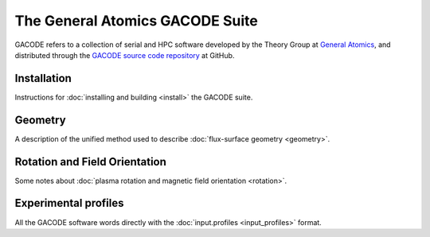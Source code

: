 The General Atomics GACODE Suite
================================

.. figure:: image/marshall_code.png
	:width: 90 %
	:alt: Marshall
	:align: center


GACODE refers to a collection of serial and HPC software developed by the Theory Group at `General Atomics <http://www.ga.com/magnetic-fusion>`_, and distributed through the `GACODE source code repository <https://github.com/gafusion/gacode/>`_ at GitHub.

Installation
------------

Instructions for :doc:`installing and building <install>` the GACODE suite.

Geometry
--------

A description of the unified method used to describe :doc:`flux-surface geometry <geometry>`.

Rotation and Field Orientation
------------------------------

Some notes about :doc:`plasma rotation and magnetic field orientation <rotation>`.

Experimental profiles
---------------------

All the GACODE software words directly with the :doc:`input.profiles <input_profiles>` format.   
